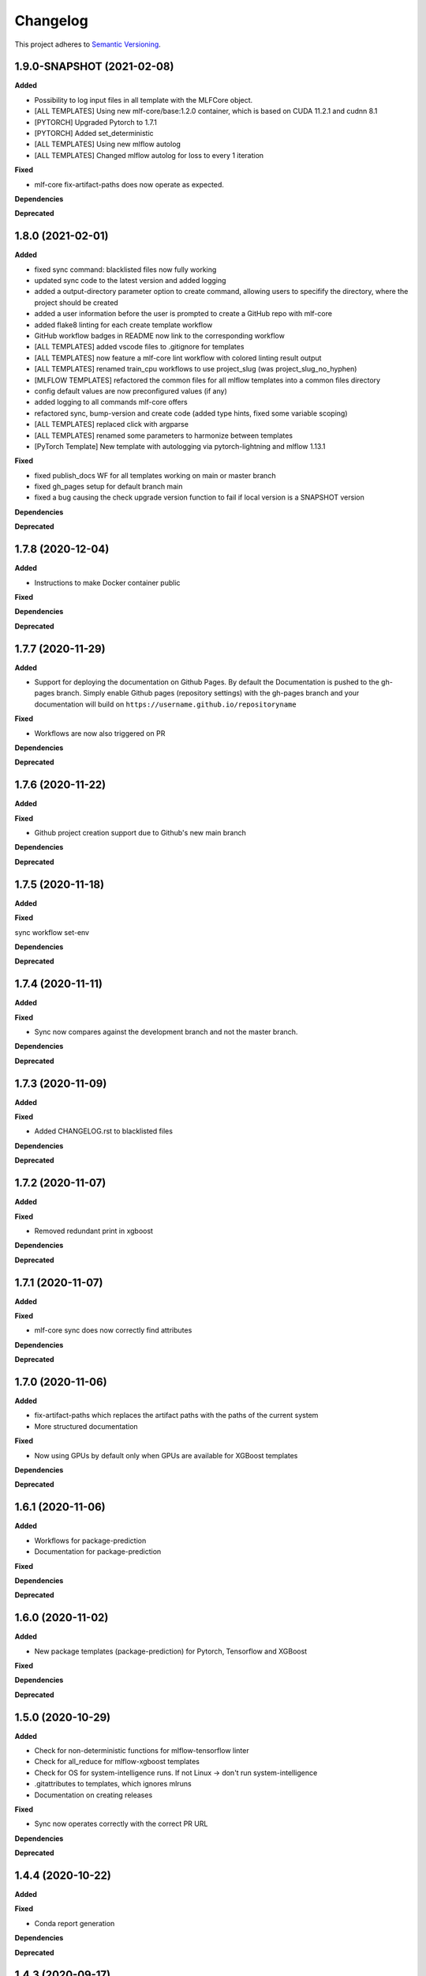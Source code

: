.. _changelog_f:

==========
Changelog
==========

This project adheres to `Semantic Versioning <https://semver.org/>`_.

1.9.0-SNAPSHOT (2021-02-08)
---------------------------

**Added**

* Possibility to log input files in all template with the MLFCore object.
* [ALL TEMPLATES] Using new mlf-core/base:1.2.0 container, which is based on CUDA 11.2.1 and cudnn 8.1
* [PYTORCH] Upgraded Pytorch to 1.7.1
* [PYTORCH] Added set_deterministic
* [ALL TEMPLATES] Using new mlflow autolog
* [ALL TEMPLATES] Changed mlflow autolog for loss to every 1 iteration

**Fixed**

* mlf-core fix-artifact-paths does now operate as expected.

**Dependencies**

**Deprecated**


1.8.0 (2021-02-01)
------------------

**Added**

* fixed sync command: blacklisted files now fully working
* updated sync code to the latest version and added logging
* added a output-directory parameter option to create command, allowing users to specifify the
  directory, where the project should be created
* added a user information before the user is prompted to create a GitHub repo with mlf-core
* added flake8 linting for each create template workflow
* GitHub workflow badges in README now link to the corresponding workflow
* [ALL TEMPLATES] added vscode files to .gitignore for templates
* [ALL TEMPLATES] now feature a mlf-core lint workflow with colored linting result output
* [ALL TEMPLATES] renamed train_cpu workflows to use project_slug (was project_slug_no_hyphen)
* [MLFLOW TEMPLATES] refactored the common files for all mlflow templates into a common files directory
* config default values are now preconfigured values (if any)
* added logging to all commands mlf-core offers
* refactored sync, bump-version and create code (added type hints, fixed some variable scoping)
* [ALL TEMPLATES] replaced click with argparse
* [ALL TEMPLATES] renamed some parameters to harmonize between templates
* [PyTorch Template] New template with autologging via pytorch-lightning and mlflow 1.13.1

**Fixed**

* fixed publish_docs WF for all templates working on main or master branch

* fixed gh_pages setup for default branch main

* fixed a bug causing the check upgrade version function to fail if local version is a SNAPSHOT version

**Dependencies**

**Deprecated**


1.7.8 (2020-12-04)
------------------

**Added**

* Instructions to make Docker container public

**Fixed**

**Dependencies**

**Deprecated**


1.7.7 (2020-11-29)
------------------

**Added**

* Support for deploying the documentation on Github Pages. By default the Documentation is pushed to the gh-pages branch.
  Simply enable Github pages (repository settings) with the gh-pages branch and your documentation will build on ``https://username.github.io/repositoryname``

**Fixed**

* Workflows are now also triggered on PR

**Dependencies**

**Deprecated**


1.7.6 (2020-11-22)
------------------

**Added**

**Fixed**

* Github project creation support due to Github's new main branch

**Dependencies**

**Deprecated**

1.7.5 (2020-11-18)
------------------

**Added**

**Fixed**

sync workflow set-env

**Dependencies**

**Deprecated**


1.7.4 (2020-11-11)
------------------

**Added**

**Fixed**

* Sync now compares against the development branch and not the master branch.

**Dependencies**

**Deprecated**


1.7.3 (2020-11-09)
------------------

**Added**

**Fixed**

* Added CHANGELOG.rst to blacklisted files

**Dependencies**

**Deprecated**


1.7.2 (2020-11-07)
------------------

**Added**

**Fixed**

* Removed redundant print in xgboost

**Dependencies**

**Deprecated**


1.7.1 (2020-11-07)
------------------

**Added**

**Fixed**

* mlf-core sync does now correctly find attributes

**Dependencies**

**Deprecated**


1.7.0 (2020-11-06)
------------------

**Added**

* fix-artifact-paths which replaces the artifact paths with the paths of the current system
* More structured documentation

**Fixed**

* Now using GPUs by default only when GPUs are available for XGBoost templates

**Dependencies**

**Deprecated**


1.6.1 (2020-11-06)
------------------

**Added**

* Workflows for package-prediction
* Documentation for package-prediction

**Fixed**

**Dependencies**

**Deprecated**


1.6.0 (2020-11-02)
------------------

**Added**

* New package templates (package-prediction) for Pytorch, Tensorflow and XGBoost

**Fixed**

**Dependencies**

**Deprecated**


1.5.0 (2020-10-29)
------------------

**Added**

* Check for non-deterministic functions for mlflow-tensorflow linter
* Check for all_reduce for mlflow-xgboost templates
* Check for OS for system-intelligence runs. If not Linux -> don't run system-intelligence
* .gitattributes to templates, which ignores mlruns
* Documentation on creating releases

**Fixed**

* Sync now operates correctly with the correct PR URL

**Dependencies**

**Deprecated**


1.4.4 (2020-10-22)
------------------

**Added**

**Fixed**

* Conda report generation

**Dependencies**

**Deprecated**


1.4.3 (2020-09-17)
------------------

**Added**

**Fixed**

* Internal Github workflows
* Docker documentation

**Dependencies**

**Deprecated**

1.4.2 (2020-09-11)
------------------

**Added**

**Fixed**

* Accidentally left a - in the train_cpu.yml of mlflow-pytorch
* mlflow-pytorch and mlflow-tensorflow now only train for 2 epochs on train_cpu.yml

**Dependencies**

**Deprecated**


1.4.1 (2020-09-10)
------------------

**Added**

**Fixed**

* Github username must now always be lowercase, since Docker does not like uppercase letters
* Fixed train_cpu workflows to use the correct containers

**Dependencies**

**Deprecated**

1.4.0 (2020-08-28)
------------------

**Added**

* model.rst documentation for all templates
* added support for verbose output

**Fixed**

* Publish Docker workflows now use the new Github registry
* Default Docker container names are now   ```image: ghcr.io/{{ cookiecutter.github_username }}/{{ cookiecutter.project_slug_no_hyphen }}:{{ cookiecutter.version }}```

**Dependencies**

**Deprecated**


1.3.0 (2020-08-27)
------------------

**Added**

* automatically mounting /data now in all mlflow templates (#56)
* mlflow-xgboost xgboost from 1.1.1 to 1.2.0

**Fixed**

* mlf_core.py now uses project_slug; adapted linter accordingly (#55)
* Removed dask-cuda from mlflow-xgboost

**Dependencies**

**Deprecated**


1.2.2 (2020-08-21)
------------------

**Added**

**Fixed**

* A couple of parameters were not with hyphen -> now default behavior

**Dependencies**

**Deprecated**


1.2.1 (2020-08-21)
------------------

**Added**

**Fixed**

* flake8 for mlflow-pytorch

**Dependencies**

**Deprecated**


1.2.0 (2020-08-21)
------------------

**Added**

* Option --view to config to view the current configuration
* Option --set_token to sync to set the sync token again

**Fixed**

* #41 https://github.com/mlf-core/mlf-core/issues/41 -> mlflow-pytorch multi GPU Support

**Dependencies**

**Deprecated**


1.1.0 (2020-08-19)
------------------

**Added**

* Publish Docker workflow. Publishes to Github Packages per default, but can be configured.
* Linting function, which checks mlflow-pytorch for any used atomic_add functions.
* system-intelligence 1.2.2 -> 1.2.3
* Support for both, MLF-CORE TODO: and TODO MLF-CORE: statements

**Fixed**

* Default project version from 0.1.0 to 0.1.0-SNAPSHOT.
* Outdated screenshots
* Nightly versions now warn instead of wrongly complaining about outdated versions.
* Sync actor, but not yet completely for organizations
* A LOT of documentation
* Now using project_slug_no_hyphen to facilitate the creation of repositories with - characters.
* Removed boston dataset from XGBoost and XGBoost_dask
* Renamed all parameters to use hyphens instead of underscores

**Dependencies**

**Deprecated**


1.0.1 (2020-08-11)
------------------

**Added**

**Fixed**

* Sync workflow now uses the correct secret

**Dependencies**

**Deprecated**


1.0.0 (2020-08-11)
------------------

**Added**

* Created the project using cookietemple
* Added all major commands: create, list, info, lint, sync, bump-version, config, upgrade
* Added mlflow-pytorch, mlflow-tensorflow, mlflow-xgboost, mlflow-xgboost_dask templates

**Fixed**

**Dependencies**

**Deprecated**
